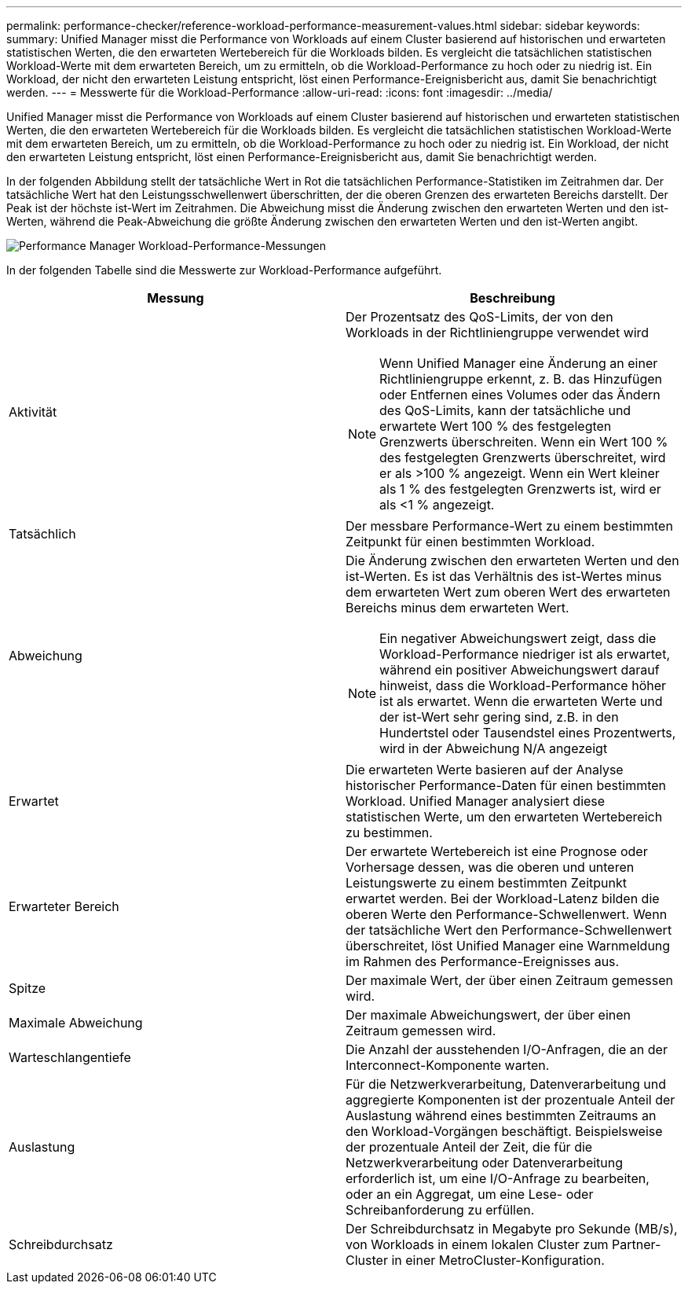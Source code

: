 ---
permalink: performance-checker/reference-workload-performance-measurement-values.html 
sidebar: sidebar 
keywords:  
summary: Unified Manager misst die Performance von Workloads auf einem Cluster basierend auf historischen und erwarteten statistischen Werten, die den erwarteten Wertebereich für die Workloads bilden. Es vergleicht die tatsächlichen statistischen Workload-Werte mit dem erwarteten Bereich, um zu ermitteln, ob die Workload-Performance zu hoch oder zu niedrig ist. Ein Workload, der nicht den erwarteten Leistung entspricht, löst einen Performance-Ereignisbericht aus, damit Sie benachrichtigt werden. 
---
= Messwerte für die Workload-Performance
:allow-uri-read: 
:icons: font
:imagesdir: ../media/


[role="lead"]
Unified Manager misst die Performance von Workloads auf einem Cluster basierend auf historischen und erwarteten statistischen Werten, die den erwarteten Wertebereich für die Workloads bilden. Es vergleicht die tatsächlichen statistischen Workload-Werte mit dem erwarteten Bereich, um zu ermitteln, ob die Workload-Performance zu hoch oder zu niedrig ist. Ein Workload, der nicht den erwarteten Leistung entspricht, löst einen Performance-Ereignisbericht aus, damit Sie benachrichtigt werden.

In der folgenden Abbildung stellt der tatsächliche Wert in Rot die tatsächlichen Performance-Statistiken im Zeitrahmen dar. Der tatsächliche Wert hat den Leistungsschwellenwert überschritten, der die oberen Grenzen des erwarteten Bereichs darstellt. Der Peak ist der höchste ist-Wert im Zeitrahmen. Die Abweichung misst die Änderung zwischen den erwarteten Werten und den ist-Werten, während die Peak-Abweichung die größte Änderung zwischen den erwarteten Werten und den ist-Werten angibt.

image::../media/opm-wrkld-perf-measurement-png.gif[Performance Manager Workload-Performance-Messungen]

In der folgenden Tabelle sind die Messwerte zur Workload-Performance aufgeführt.

|===
| Messung | Beschreibung 


 a| 
Aktivität
 a| 
Der Prozentsatz des QoS-Limits, der von den Workloads in der Richtliniengruppe verwendet wird

[NOTE]
====
Wenn Unified Manager eine Änderung an einer Richtliniengruppe erkennt, z. B. das Hinzufügen oder Entfernen eines Volumes oder das Ändern des QoS-Limits, kann der tatsächliche und erwartete Wert 100 % des festgelegten Grenzwerts überschreiten. Wenn ein Wert 100 % des festgelegten Grenzwerts überschreitet, wird er als >100 % angezeigt. Wenn ein Wert kleiner als 1 % des festgelegten Grenzwerts ist, wird er als <1 % angezeigt.

====


 a| 
Tatsächlich
 a| 
Der messbare Performance-Wert zu einem bestimmten Zeitpunkt für einen bestimmten Workload.



 a| 
Abweichung
 a| 
Die Änderung zwischen den erwarteten Werten und den ist-Werten. Es ist das Verhältnis des ist-Wertes minus dem erwarteten Wert zum oberen Wert des erwarteten Bereichs minus dem erwarteten Wert.

[NOTE]
====
Ein negativer Abweichungswert zeigt, dass die Workload-Performance niedriger ist als erwartet, während ein positiver Abweichungswert darauf hinweist, dass die Workload-Performance höher ist als erwartet. Wenn die erwarteten Werte und der ist-Wert sehr gering sind, z.B. in den Hundertstel oder Tausendstel eines Prozentwerts, wird in der Abweichung N/A angezeigt

====


 a| 
Erwartet
 a| 
Die erwarteten Werte basieren auf der Analyse historischer Performance-Daten für einen bestimmten Workload. Unified Manager analysiert diese statistischen Werte, um den erwarteten Wertebereich zu bestimmen.



 a| 
Erwarteter Bereich
 a| 
Der erwartete Wertebereich ist eine Prognose oder Vorhersage dessen, was die oberen und unteren Leistungswerte zu einem bestimmten Zeitpunkt erwartet werden. Bei der Workload-Latenz bilden die oberen Werte den Performance-Schwellenwert. Wenn der tatsächliche Wert den Performance-Schwellenwert überschreitet, löst Unified Manager eine Warnmeldung im Rahmen des Performance-Ereignisses aus.



 a| 
Spitze
 a| 
Der maximale Wert, der über einen Zeitraum gemessen wird.



 a| 
Maximale Abweichung
 a| 
Der maximale Abweichungswert, der über einen Zeitraum gemessen wird.



 a| 
Warteschlangentiefe
 a| 
Die Anzahl der ausstehenden I/O-Anfragen, die an der Interconnect-Komponente warten.



 a| 
Auslastung
 a| 
Für die Netzwerkverarbeitung, Datenverarbeitung und aggregierte Komponenten ist der prozentuale Anteil der Auslastung während eines bestimmten Zeitraums an den Workload-Vorgängen beschäftigt. Beispielsweise der prozentuale Anteil der Zeit, die für die Netzwerkverarbeitung oder Datenverarbeitung erforderlich ist, um eine I/O-Anfrage zu bearbeiten, oder an ein Aggregat, um eine Lese- oder Schreibanforderung zu erfüllen.



 a| 
Schreibdurchsatz
 a| 
Der Schreibdurchsatz in Megabyte pro Sekunde (MB/s), von Workloads in einem lokalen Cluster zum Partner-Cluster in einer MetroCluster-Konfiguration.

|===